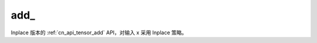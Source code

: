 .. _cn_api_tensor_add_:

add\_
-------------------------------

.. py:function:: paddle.add_(x)
Inplace 版本的 :ref:`cn_api_tensor_add` API，对输入 x 采用 Inplace 策略。
